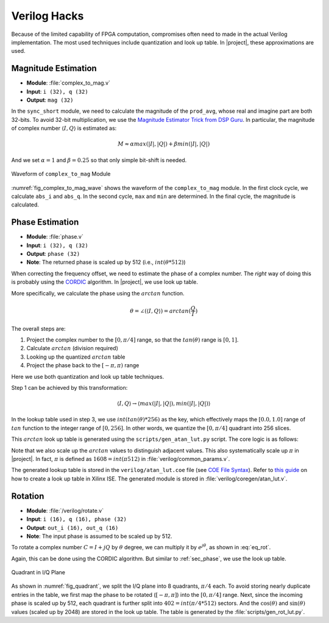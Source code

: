 Verilog Hacks
=============

Because of the limited capability of FPGA computation, compromises often need to
made in the actual Verilog implementation. The most used techniques include
quantization and look up table. In |project|, these approximations are used.


Magnitude Estimation
--------------------

- **Module**: :file:`complex_to_mag.v`
- **Input**: ``i (32), q (32)``
- **Output**: ``mag (32)``

In the ``sync_short`` module, we need to calculate the magnitude of the
``prod_avg``, whose real and imagine part are both 32-bits. To avoid 32-bit
multiplication, we use the `Magnitude Estimator Trick from DSP Guru
<https://dspguru.com/dsp/tricks/magnitude-estimator/>`_. In particular, the
magnitude of complex number :math:`\langle I, Q\rangle` is estimated as:

.. math::

    M \approx \alpha*max(|I|, |Q|) + \beta*min(|I|, |Q|)

And we set :math:`\alpha = 1` and :math:`\beta = 0.25` so that only simple
bit-shift is needed.

.. _fig_complex_to_mag_wave:
.. figure:: /images/complex_to_mag_wave.png
    :align: center

    Waveform of ``complex_to_mag`` Module

:numref:`fig_complex_to_mag_wave` shows the waveform of the ``complex_to_mag``
module. In the first clock cycle, we calculate ``abs_i`` and ``abs_q``. In the
second cycle, ``max`` and ``min`` are determined. In the final cycle, the
magnitude is calculated.


.. _sec_phase:

Phase Estimation
----------------

- **Module**: :file:`phase.v`
- **Input**: ``i (32), q (32)``
- **Output**: ``phase (32)``
- **Note**: The returned phase is scaled up by 512 (i.e., :math:`int(\theta *512)`)

When correcting the frequency offset, we need to estimate the phase of a complex
number. The *right* way of doing this is probably using the `CORDIC
<https://dspguru.com/dsp/faqs/cordic/>`_ algorithm. In |project|, we use look up
table.

More specifically, we calculate the phase using the :math:`arctan` function. 


.. math::

    \theta = \angle(\langle I, Q\rangle) = arctan(\frac{Q}{I})

The overall steps are:

1. Project the complex number to the :math:`[0, \pi/4]` range, so that the
   :math:`tan(\theta)` range is :math:`[0, 1]`.
#. Calculate :math:`arctan` (division required)
#. Looking up the quantized :math:`arctan` table
#. Project the phase back to the :math:`[-\pi, \pi)` range

Here we use both quantization and look up table techniques.

Step 1 can be achieved by this transformation:

.. math::

    \langle I, Q\rangle \rightarrow \langle max(|I|, |Q|), min(|I|, |Q|)\rangle


In the lookup table used in step 3, we use :math:`int(tan(\theta)*256)` as the
key, which effectively maps the :math:`[0.0, 1.0]` range of :math:`tan` function
to the integer range of :math:`[0, 256]`. In other words, we quantize the
:math:`[0, \pi/4]` quadrant into 256 slices.

This :math:`arctan` look up table is generated using the
``scripts/gen_atan_lut.py`` script. The core logic is as follows:

.. code-block:: python
    :linenos:

    SIZE = 2**8
    SCALE = SIZE*2
    data = []
    for i in range(SIZE):
        key = float(i)/SIZE
        val = int(round(math.atan(key)*SCALE))
        data.append(val)


Note that we also scale up the :math:`arctan` values to distinguish adjacent
values. This also systematically scale up :math:`\pi` in |project|. In fact,
:math:`\pi` is defined as :math:`1608=int(\pi*512)` in
:file:`verilog/common_params.v`.

The generated lookup table is stored in the ``verilog/atan_lut.coe``
file (see `COE File Syntax
<https://www.xilinx.com/support/documentation/sw_manuals/xilinx11/cgn_r_coe_file_syntax.htm>`_).
Refer to `this guide
<https://www.xilinx.com/itp/xilinx10/isehelp/cgn_p_memed_single_block.htm>`_ on
how to create a look up table in Xilinx ISE. The generated module is stored in
:file:`verilog/coregen/atan_lut.v`.



.. _rotate:

Rotation
--------

- **Module**: :file:`/verilog/rotate.v`
- **Input**: ``i (16), q (16), phase (32)``
- **Output**: ``out_i (16), out_q (16)``
- **Note**: The input phase is assumed to be scaled up by 512.

To rotate a complex number :math:`C=I+jQ` by :math:`\theta` degree, we can
multiply it by :math:`e^{j\theta}`, as shown in :eq:`eq_rot`.

.. math::
    :label: eq_rot

    C' = (I+jQ)\times(\cos(\theta)+j\sin(\theta))

Again, this can be done using the CORDIC algorithm. But similar to
:ref:`sec_phase`, we use the look up table.


.. _fig_quadrant:
.. figure:: /images/quadrant.png
    :align: center
    :scale: 60%

    Quadrant in I/Q Plane

As shown in :numref:`fig_quadrant`, we split the I/Q plane into 8 quadrants,
:math:`\pi/4` each. To avoid storing nearly duplicate entries in the table, we
first map the phase to be rotated (:math:`[-\pi, \pi]`) into the :math:`[0,
\pi/4]` range. Next, since the incoming phase is scaled up by 512, each quadrant
is further split into :math:`402=int(\pi/4*512)` sectors. And the
:math:`\cos(\theta)` and :math:`\sin(\theta)` values (scaled up by 2048) are
stored in the look up table. The table is generated by the
:file:`scripts/gen_rot_lut.py`.
